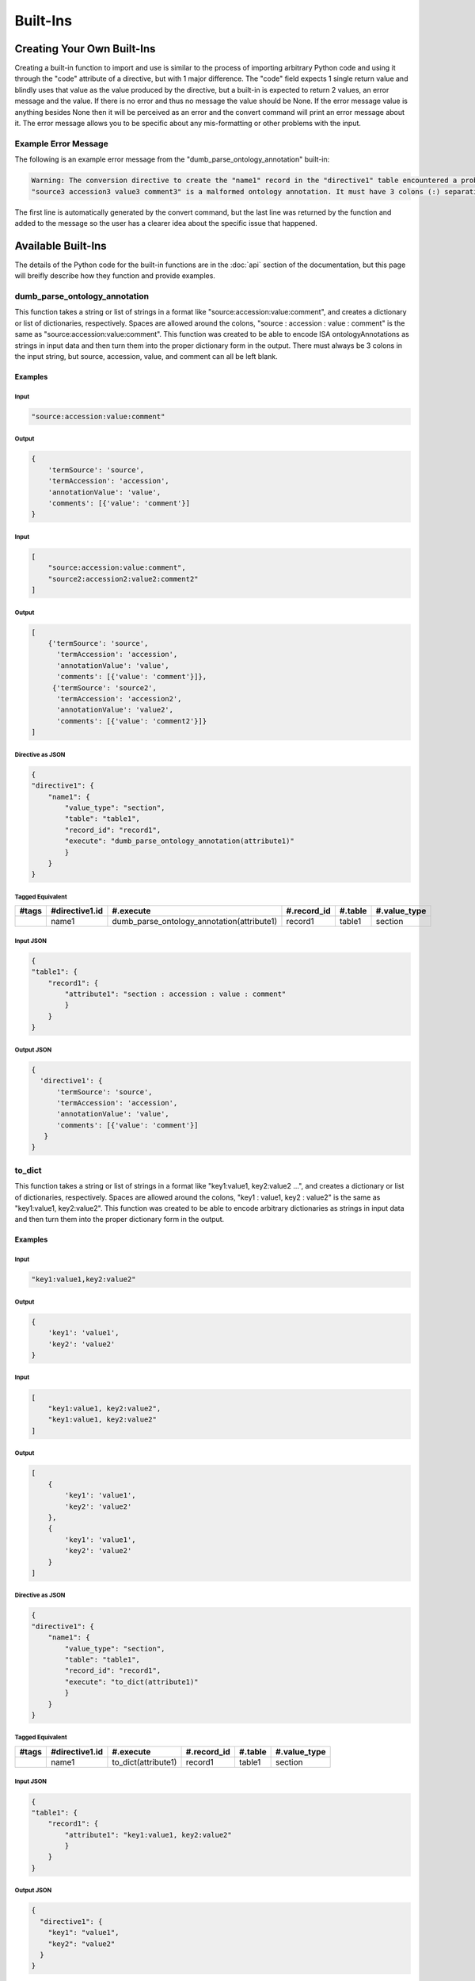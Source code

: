 Built-Ins
=========

Creating Your Own Built-Ins
~~~~~~~~~~~~~~~~~~~~~~~~~~~
Creating a built-in function to import and use is similar to the process of importing 
arbitrary Python code and using it through the "code" attribute of a directive, but 
with 1 major difference. The "code" field expects 1 single return value and blindly 
uses that value as the value produced by the directive, but a built-in is expected 
to return 2 values, an error message and the value. If there is no error and thus 
no message the value should be None. If the error message value is anything besides 
None then it will be perceived as an error and the convert command will print an 
error message about it. The error message allows you to be specific about any mis-formatting 
or other problems with the input.

Example Error Message
---------------------
The following is an example error message from the "dumb_parse_ontology_annotation" 
built-in:

.. code:: console

    Warning: The conversion directive to create the "name1" record in the "directive1" table encountered a problem while executing its "execute" function for the record, "polar_extraction", in the table, "protocol":
    "source3 accession3 value3 comment3" is a malformed ontology annotation. It must have 3 colons (:) separating its values.

The first line is automatically generated by the convert command, but the last line was returned 
by the function and added to the message so the user has a clearer idea about the specific 
issue that happened.


Available Built-Ins
~~~~~~~~~~~~~~~~~~~
The details of the Python code for the built-in functions are in the :doc:`api` 
section of the documentation, but this page will breifly describe how they function 
and provide examples.


dumb_parse_ontology_annotation
------------------------------
This function takes a string or list of strings in a format like "source:accession:value:comment", 
and creates a dictionary or list of dictionaries, respectively. Spaces are allowed around 
the colons, "source : accession : value : comment" is the same as "source:accession:value:comment". 
This function was created to be able to encode ISA ontologyAnnotations as strings in input 
data and then turn them into the proper dictionary form in the output. There must always be 
3 colons in the input string, but source, accession, value, and comment can all be left 
blank.

Examples
++++++++
Input
#####

.. code:: console

    "source:accession:value:comment"


Output
######

.. code:: console

    {
        'termSource': 'source',
        'termAccession': 'accession',
        'annotationValue': 'value',
        'comments': [{'value': 'comment'}]
    }


Input
#####

.. code:: console

    [
        "source:accession:value:comment",
        "source2:accession2:value2:comment2"
    ]


Output
######

.. code:: console

    [
        {'termSource': 'source',
          'termAccession': 'accession',
          'annotationValue': 'value',
          'comments': [{'value': 'comment'}]},
         {'termSource': 'source2',
          'termAccession': 'accession2',
          'annotationValue': 'value2',
          'comments': [{'value': 'comment2'}]}
    ]



Directive as JSON
#################

.. code:: console

    {
    "directive1": {
        "name1": {
            "value_type": "section",
            "table": "table1",
            "record_id": "record1",
            "execute": "dumb_parse_ontology_annotation(attribute1)"
            }
        }
    }

Tagged Equivalent
#################

+-------+----------------+--------------------------------------------+-------------+---------+--------------+
| #tags | #directive1.id | #.execute                                  | #.record_id | #.table | #.value_type |
+=======+================+============================================+=============+=========+==============+
|       | name1          | dumb_parse_ontology_annotation(attribute1) | record1     | table1  | section      |
+-------+----------------+--------------------------------------------+-------------+---------+--------------+


Input JSON
##########

.. code:: console

    {
    "table1": {
        "record1": {
            "attribute1": "section : accession : value : comment"
            }
        }
    }

Output JSON
###########

.. code:: console

    {
      'directive1': {
          'termSource': 'source',
          'termAccession': 'accession',
          'annotationValue': 'value',
          'comments': [{'value': 'comment'}]
       }
    }



to_dict
-------
This function takes a string or list of strings in a format like "key1:value1, key2:value2 ...", 
and creates a dictionary or list of dictionaries, respectively. Spaces are allowed around 
the colons, "key1 : value1, key2 : value2" is the same as "key1:value1, key2:value2". 
This function was created to be able to encode arbitrary dictionaries as strings in input 
data and then turn them into the proper dictionary form in the output. 


Examples
++++++++
Input
#####

.. code:: console

    "key1:value1,key2:value2"


Output
######

.. code:: console

    {
        'key1': 'value1', 
        'key2': 'value2'
    }


Input
#####

.. code:: console

    [
        "key1:value1, key2:value2",
        "key1:value1, key2:value2"
    ]


Output
######

.. code:: console

    [
        {
            'key1': 'value1', 
            'key2': 'value2'
        }, 
        {
            'key1': 'value1', 
            'key2': 'value2'
        }
    ]


Directive as JSON
#################

.. code:: console

    {
    "directive1": {
        "name1": {
            "value_type": "section",
            "table": "table1",
            "record_id": "record1",
            "execute": "to_dict(attribute1)"
            }
        }
    }

Tagged Equivalent
#################

+-------+----------------+---------------------+-------------+---------+--------------+
| #tags | #directive1.id | #.execute           | #.record_id | #.table | #.value_type |
+=======+================+=====================+=============+=========+==============+
|       | name1          | to_dict(attribute1) | record1     | table1  | section      |
+-------+----------------+---------------------+-------------+---------+--------------+


Input JSON
##########

.. code:: console

    {
    "table1": {
        "record1": {
            "attribute1": "key1:value1, key2:value2"
            }
        }
    }

Output JSON
###########

.. code:: console

    {
      "directive1": {
        "key1": "value1",
        "key2": "value2"
      }
    }
